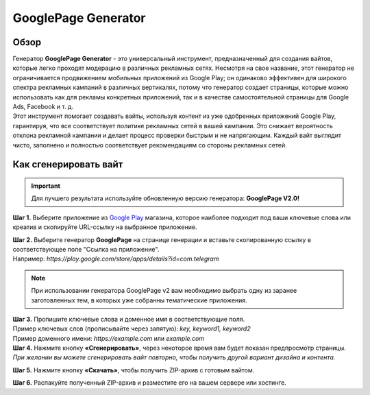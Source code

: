 ====================
GooglePage Generator
====================

Обзор
=====

| Генератор **GooglePage Generator** - это универсальный инструмент, предназначенный для создания вайтов, которые легко проходят модерацию в различных рекламных сетях. Несмотря на свое название, этот генератор не ограничивается продвижением мобильных приложений из Google Play; он одинаково эффективен для широкого спектра рекламных кампаний в различных вертикалях, потому что генератор создает страницы, которые можно использовать как для рекламы конкретных приложений, так и в качестве самостоятельной страницы для Google Ads, Facebook и т. д.

| Этот инструмент помогает создавать вайты, используя контент из уже одобренных приложений Google Play, гарантируя, что все соответствует политике рекламных сетей в вашей кампании. Это снижает вероятность отклона рекламной кампании и делает процесс проверки быстрым и не напрягающим. Каждый вайт выглядит чисто, заполнено и полностью соответствует рекомендациям со стороны рекламных сетей.

Как сгенерировать вайт
======================

.. important::
 Для лучшего результата используйте обновленную версию генератора: **GooglePage V2.0!**

**Шаг 1.** Выберите приложение из `Google Play <https://play.google.com/store/games?hl=en&gl=US>`_ магазина, которое наиболее подходит под ваши ключевые слова или креатив и скопируйте URL-ссылку на выбранное приложение.

| **Шаг 2.** Выберите генератор **GooglePage** на странице генерации и вставьте скопированную ссылку в соответствующее поле "Ссылка на приложение".
| Например: `https://play.google.com/store/apps/details?id=com.telegram`

.. note::
 При использовании генератора GooglePage v2 вам необходимо выбрать одну из заранее заготовленных тем, в которых уже собранны тематические приложения.

| **Шаг 3.** Пропишите ключевые слова и доменное имя в соответствующие поля.
| Пример ключевых слов (прописывайте через запятую): `key, keyword1, keyword2`
| Пример доменного имени: `https://example.com` или `example.com`

| **Шаг 4.** Нажмите кнопку **«Сгенерировать»**, через некоторое время вам будет показан предпросмотр страницы. 
| `При желании вы можете сгенерировать вайт повторно, чтобы получить другой вариант дизайна и контента.`

**Шаг 5.** Нажмите кнопку **«Скачать»**, чтобы получить ZIP-архив с готовым вайтом.

**Шаг 6.** Распакуйте полученный ZIP-архив и разместите его на вашем сервере или хостинге.
